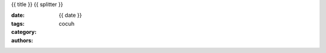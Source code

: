 {{ title }}
{{ splitter }}

:date: {{ date }}
:tags: 
:category: 
:authors: cocuh

..
    :summary: Short version for index and feeds
    :modified: {{ date }}
    :slug: my-super-post



.. PELICAN_END_SUMMARY



..
    .. math::
        x^2

..
    inline :math:`x^2`
